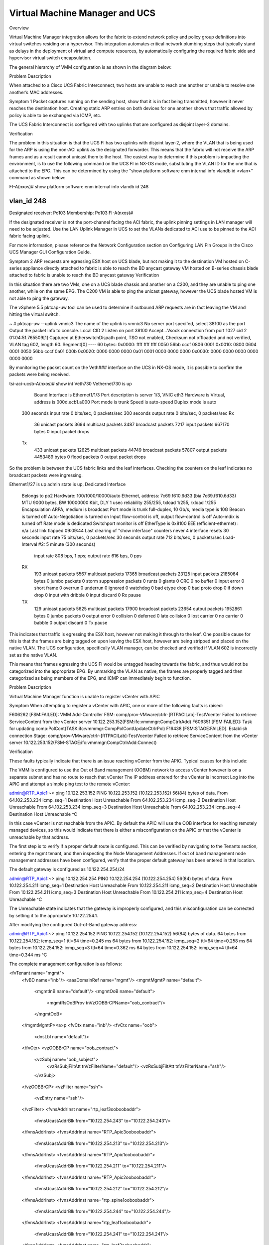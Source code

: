 Virtual Machine Manager and UCS
===============================

Overview

Virtual Machine Manager integration allows for the fabric to extend network policy and policy group definitions into virtual switches residing on a hypervisor. This integration automates critical network plumbing steps that typically stand as delays in the deployment of virtual and compute resources, by automatically configuring the required fabric side and hypervisor virtual switch encapsulation.

The general hierarchy of VMM configuration is as shown in the diagram below:



Problem Description

When attached to a Cisco UCS Fabric Interconnect, two hosts are unable to reach one another or unable to resolve one another’s MAC addresses.

Symptom 1
Packet captures running on the sending host, show that it is in fact being transmitted, however it never reaches the destination host. Creating static ARP entries on both devices for one another shows that traffic allowed by policy is able to be exchanged via ICMP, etc.

The UCS Fabric Interconnect is configured with two uplinks that are configured as disjoint layer-2 domains.

Verification

The problem in this situation is that the UCS FI has two uplinks with disjoint layer-2, where the VLAN that is being used for the ARP is using the non-ACI uplink as the designated forwarder. This means that the fabric will not receive the ARP frames and as a result cannot unicast them to the host. The easiest way to determine if this problem is impacting the environment, is to use the following command on the UCS FI in NX-OS mode, substituting the VLAN ID for the one that is attached to the EPG. This can be determined by using the "show platform software enm internal info vlandb id <vlan>" command as shown below:



FI-A(nxos)# show platform software enm internal info vlandb id 248

vlan_id 248
-------------
Designated receiver: Po103
Membership:
Po103
FI-A(nxos)#
 

If the designated receiver is not the port-channel facing the ACI fabric, the uplink pinning settings in LAN manager will need to be adjusted. Use the LAN Uplink Manager in UCS to set the VLANs dedicated to ACI use to be pinned to the ACI fabric facing uplink.

For more information, please reference the Network Configuration section on Configuring LAN Pin Groups in the Cisco UCS Manager GUI Configuration Guide.

 

Symptom 2
ARP requests are egressing ESX host on UCS blade, but not making it to the destination
VM hosted on C-series appliance directly attached to fabric is able to reach the BD anycast gateway
VM hosted on B-series chassis blade attached to fabric is unable to reach the BD anycast gateway
Verification

In this situation there are two VMs, one on a UCS blade chassis and another on a C200, and they are unable to ping one another, while on the same EPG. The C200 VM is able to ping the unicast gateway, however the UCS blade hosted VM is not able to ping the gateway.

The vSphere 5.5 pktcap-uw tool can be used to determine if outbound ARP requests are in fact leaving the VM and hitting the virtual switch.



~ # pktcap-uw --uplink vmnic3
The name of the uplink is vmnic3
No server port specifed, select 38100 as the port
Output the packet info to console.
Local CID 2
Listen on port 38100
Accept...Vsock connection from port 1027 cid 2
01:04:51.765509[1] Captured at EtherswitchDispath point, TSO not enabled, Checksum not offloaded and not verified, VLAN tag 602, length 60.
Segment[0] ---- 60 bytes:
0x0000:  ffff ffff ffff 0050 56bb cccf 0806 0001 
0x0010:  0800 0604 0001 0050 56bb cccf 0a01 000b 
0x0020:  0000 0000 0000 0a01 0001 0000 0000 0000 
0x0030:  0000 0000 0000 0000 0000 0000 
 

By monitoring the packet count on the Veth### interface on the UCS in NX-OS mode, it is possible to confirm the packets were being received.

tsi-aci-ucsb-A(nxos)# show int Veth730
Vethernet730 is up
    Bound Interface is Ethernet1/1/3 
    Port description is server 1/3, VNIC eth3
    Hardware is Virtual, address is 000d.ecb1.a000
    Port mode is trunk
    Speed is auto-speed
    Duplex mode is auto
  300 seconds input rate 0 bits/sec, 0 packets/sec
  300 seconds output rate 0 bits/sec, 0 packets/sec
  Rx
    36 unicast packets  3694 multicast packets  3487 broadcast packets
    7217 input packets  667170 bytes
    0 input packet drops
  Tx
    433 unicast packets  12625 multicast packets  44749 broadcast packets
    57807 output packets  4453489 bytes
    0 flood packets
    0 output packet drops

So the problem is between the UCS fabric links and the leaf interfaces. Checking the counters on the leaf indicates no broadcast packets were ingressing.

Ethernet1/27 is up
admin state is up, Dedicated Interface
  Belongs to po2
  Hardware: 100/1000/10000/auto Ethernet, address: 7c69.f610.6d33 (bia 7c69.f610.6d33)
  MTU 9000 bytes, BW 10000000 Kbit, DLY 1 usec
  reliability 255/255, txload 1/255, rxload 1/255
  Encapsulation ARPA, medium is broadcast
  Port mode is trunk
  full-duplex, 10 Gb/s, media type is 10G
  Beacon is turned off
  Auto-Negotiation is turned on
  Input flow-control is off, output flow-control is off
  Auto-mdix is turned off
  Rate mode is dedicated
  Switchport monitor is off
  EtherType is 0x8100
  EEE (efficient-ethernet) : n/a
  Last link flapped 09:09:44
  Last clearing of "show interface" counters never
  4 interface resets
  30 seconds input rate 75 bits/sec, 0 packets/sec
  30 seconds output rate 712 bits/sec, 0 packets/sec
  Load-Interval #2: 5 minute (300 seconds)
    input rate 808 bps, 1 pps; output rate 616 bps, 0 pps
  RX
    193 unicast packets  5567 multicast packets  17365 broadcast packets
    23125 input packets  2185064 bytes
    0 jumbo packets  0 storm suppression packets
    0 runts  0 giants  0 CRC  0 no buffer
    0 input error  0 short frame  0 overrun   0 underrun  0 ignored
    0 watchdog  0 bad etype drop  0 bad proto drop  0 if down drop
    0 input with dribble  0 input discard
    0 Rx pause
  TX
    129 unicast packets  5625 multicast packets  17900 broadcast packets
    23654 output packets  1952861 bytes
    0 jumbo packets
    0 output error  0 collision  0 deferred  0 late collision
    0 lost carrier  0 no carrier  0 babble  0 output discard
    0 Tx pause


This indicates that traffic is egressing the ESX host, however not making it through to the leaf. One possible cause for this is that the frames are being tagged on upon leaving the ESX host, however are being stripped and placed on the native VLAN. The UCS configuration, specifically VLAN manager, can be checked and verified if VLAN 602 is incorrectly set as the native VLAN.



This means that frames egressing the UCS FI would be untagged heading towards the fabric, and thus would not be categorized into the appropriate EPG. By unmarking the VLAN as native, the frames are properly tagged and then categorized as being members of the EPG, and ICMP can immediately begin to function.



Problem Description

Virtual Machine Manager function is unable to register vCenter with APIC 

Symptom
When attempting to register a vCenter with APIC, one or more of the following faults is raised:

F606262 [FSM:FAILED]: VMM Add-Controller FSM: comp/prov-VMware/ctrlr-[RTPACILab]-TestVcenter Failed to retrieve ServiceContent from the vCenter server 10.122.253.152(FSM:ifc:vmmmgr:CompCtrlrAdd)
F606351 [FSM:FAILED]: Task for updating comp:PolCont(TASK:ifc:vmmmgr:CompPolContUpdateCtrlrPol)
F16438 [FSM:STAGE:FAILED]: Establish connection Stage: comp/prov-VMware/ctrlr-[RTPACILab]-TestVcenter Failed to retrieve ServiceContent from the vCenter server 10.122.253.152(FSM-STAGE:ifc:vmmmgr:CompCtrlrAdd:Connect)


Verification

These faults typically indicate that there is an issue reaching vCenter from the APIC. Typical causes for this include:

The VMM is configured to use the Out of Band management (OOBM) network to access vCenter however is on a separate subnet and has no route to reach that vCenter
The IP address entered for the vCenter is incorrect
Log into the APIC and attempt a simple ping test to the remote vCenter:

 
admin@RTP_Apic1:~> ping 10.122.253.152
PING 10.122.253.152 (10.122.253.152) 56(84) bytes of data.
From 64.102.253.234 icmp_seq=1 Destination Host Unreachable
From 64.102.253.234 icmp_seq=2 Destination Host Unreachable
From 64.102.253.234 icmp_seq=3 Destination Host Unreachable
From 64.102.253.234 icmp_seq=4 Destination Host Unreachable
^C


In this case vCenter is not reachable from the APIC. By default the APIC will use the OOB interface for reaching remotely managed devices, so this would indicate that there is either a misconfiguration on the APIC or that the vCenter is unreachable by that address.

The first step is to verify if a proper default route is configured. This can be verified by navigating to the Tenants section, entering the mgmt tenant, and then inspecting the Node Management Addresses. If out of band management node management addresses have been configured, verify that the proper default gateway has been entered in that location.

 



 

 

The default gateway is configured as 10.122.254.254/24

admin@RTP_Apic1:~> ping 10.122.254.254
PING 10.122.254.254 (10.122.254.254) 56(84) bytes of data.
From 10.122.254.211 icmp_seq=1 Destination Host Unreachable
From 10.122.254.211 icmp_seq=2 Destination Host Unreachable
From 10.122.254.211 icmp_seq=3 Destination Host Unreachable
From 10.122.254.211 icmp_seq=4 Destination Host Unreachable
^C


The Unreachable state indicates that the gateway is improperly configured, and this misconfiguration can be corrected by setting it to the appropriate 10.122.254.1.

After modifying the configured Out-of-Band gateway address:

admin@RTP_Apic1:~> ping 10.122.254.152
PING 10.122.254.152 (10.122.254.152) 56(84) bytes of data.
64 bytes from 10.122.254.152: icmp_seq=1 ttl=64 time=0.245 ms
64 bytes from 10.122.254.152: icmp_seq=2 ttl=64 time=0.258 ms
64 bytes from 10.122.254.152: icmp_seq=3 ttl=64 time=0.362 ms
64 bytes from 10.122.254.152: icmp_seq=4 ttl=64 time=0.344 ms
^C


The complete management configuration is as follows:

<fvTenant name="mgmt">
	<fvBD name="inb"/>
	<aaaDomainRef name="mgmt"/>
	<mgmtMgmtP name="default">
		<mgmtInB name="default"/>
		<mgmtOoB name="default">
			<mgmtRsOoBProv tnVzOOBBrCPName="oob_contract"/>
		</mgmtOoB>
	</mgmtMgmtP><a>p
	<fvCtx name="inb"/>
	<fvCtx name="oob">
		<dnsLbl name="default"/>
	</fvCtx>
	<vzOOBBrCP name="oob_contract">
		<vzSubj name="oob_subject">
			<vzRsSubjFiltAtt tnVzFilterName="default"/>
			<vzRsSubjFiltAtt tnVzFilterName="ssh"/>
		</vzSubj>
	</vzOOBBrCP>
	<vzFilter name="ssh">
		<vzEntry name="ssh"/>
	</vzFilter>
	<fvnsAddrInst name="rtp_leaf3ooboobaddr">
		<fvnsUcastAddrBlk from="10.122.254.243" to="10.122.254.243"/>
	</fvnsAddrInst>
	<fvnsAddrInst name="RTP_Apic3ooboobaddr">
		<fvnsUcastAddrBlk from="10.122.254.213" to="10.122.254.213"/>
	</fvnsAddrInst>
	<fvnsAddrInst name="RTP_Apic1ooboobaddr">
		<fvnsUcastAddrBlk from="10.122.254.211" to="10.122.254.211"/>
	</fvnsAddrInst>
	<fvnsAddrInst name="RTP_Apic2ooboobaddr">
		<fvnsUcastAddrBlk from="10.122.254.212" to="10.122.254.212"/>
	</fvnsAddrInst>
	<fvnsAddrInst name="rtp_spine1ooboobaddr">
		<fvnsUcastAddrBlk from="10.122.254.244" to="10.122.254.244"/>
	</fvnsAddrInst>
	<fvnsAddrInst name="rtp_leaf1ooboobaddr">
		<fvnsUcastAddrBlk from="10.122.254.241" to="10.122.254.241"/>
	</fvnsAddrInst>
	<fvnsAddrInst name="rtp_leaf2ooboobaddr">
		<fvnsUcastAddrBlk from="10.122.254.242" to="10.122.254.242"/>
	</fvnsAddrInst>
	<fvnsAddrInst name="rtp_spine2ooboobaddr">
		<fvnsUcastAddrBlk from="10.122.254.245" to="10.122.254.245"/>
	</fvnsAddrInst>
	<mgmtExtMgmtEntity name="default">
		<mgmtInstP name="oob_emei">
			<mgmtRsOoBCons tnVzOOBBrCPName="oob_contract"/>
			<mgmtSubnet ip="0.0.0.0/0"/>
		</mgmtInstP>
	</mgmtExtMgmtEntity>
</fvTenant>

Now it is possible to verify that the vCenter VMM is reachable:

 



Symptom 2
The following fault is raised in the VMM manager

F16438 [FSM:STAGE:FAILED]: Establish connection Stage: comp/prov-VMware/ctrlr-[RTPACILab]-172.31.222.24 Failed to find datacenter BldgE in vCenter(FSM-STAGE:ifc:vmmmgr:CompCtrlrAdd:Connect)
F606262 [FSM:FAILED]: VMM Add-Controller FSM: comp/prov-VMware/ctrlr-[RTPACILab]-172.31.222.24 Failed to find datacenter BldgE in vCenter(FSM:ifc:vmmmgr:CompCtrlrAdd)
Verification

Ensure that the datacenter name in vCenter matches the "Datacenter" property configured in the VMM Controller policy configuration



In the above screenshot, the Datacenter name is purposely misconfigured as BldgE instead of BldgF



Problem Description

Virtual Machine Manager (VMM) unassociation fails to delete Distributed Virtual Switch (DVS) in vCenter 

Symptom
After removing a Virtual Machine Manager (VMM) configuration or removing a Virtual Machine Manager (VMM) domain from an End Point Group (EPG), the associated virtual port groups or DVS are not removed from the vCenter configuration.

Verification

Check to see that the port groups are not currently in use by a virtual machine network adapter.

This can be verified from the vCenter GUI, by accessing the settings for a virtual machine and individually inspecting the network backing for the vNIC adapters



Another mechanism by which this can be verified is by inspecting the DVS settings, and viewing the Virtual Machines that are associated with the DVS.



The list of virtual machines that are currently using a distributed virtual port group can also be found using the APIC GUI, by navigating to the VM Networking section, navigating into the Provider, the Domain, into the DVS, the expanding the port groups, and looking at each individual port group.



To resolve this particular issue, the backing on the Virtual Machine VNICs must be removed. This can be accomplished by either removing the Virtual Adapter entirely, or by changing the Virtual Adapter network backing to one that is not present on the DVS, including a local standard virtual switch or some other DVP.

 

Problem Description

Virtual Machine Manager hosted VMs are unable to reach the fabric, get learned by the fabric or reach their default gateway through a UCS Fabric Interconnect.

Symptom
Checking the endpoint table on the fabric does not show any new endpoints being learned, although the Distributed Virtual Port groups are being created on the vSwitch and VMs.

The VMs are unable to ping their gateway or other VMs

Verification

For these symptoms the first step is to check to see if the endpoint table on the leaf to which the UCS is attached is learning any endpoints in the EPG. The MAC address for the VM in question is 00:50:56:BB:D5:08, and it is unable to reach its default gateway

 
. 
 
Upon inspecting the "show endpoint detail" output on the leaf, the MAC for the VM is missing from the output. 

 

 
rtp_leaf1# show endpoint detail  
Legend:

 O - peer-attached    H - vtep             a - locally-aged     S - static         
 V - vpc-attached     p - peer-aged        L - local            M - span           
 s - static-arp       B - bounce         
+---------------+---------------+-----------------+--------------+-------------+------------------------------+
      VLAN/       Encap           MAC Address       MAC Info/       Interface     Endpoint Group
      Domain      VLAN            IP Address        IP Info                       Info
+---------------+---------------+-----------------+--------------+-------------+------------------------------+
 
Additionally, viewing the output of "show vlan" and grepping for the Test EPG, the interface that is expected to be configured with the EPG is not visible in the interfaces that the policy should be programmed on. 

 
rtp_leaf1# show vlan | grep Test
 39   Test:CommerceWorkspaceTest:Web   active    Eth1/42, Eth1/44, Po1 
 
Inspecting the configuration on the Attachable Entity Profile for the interface group used on the UCS shows that no vSwitch policy is configured for the LLDP, CDP or LACP policies. Without these policies, the defaults will be inherited from the AEP itself, and as a result will be configured to run LLDP using whatever link aggregation protocol is used on the upstream links. This will cause the VDS to inherit these properties, and thus run incorrectly.

 

 
By right clicking on the Attachable Entity Profile and clicking the "Config vSwitch Policies" it is possible to associate override policies for the vSwitch. When using a UCS between the leaf and ESX hosts, these should be configured to disable LLDP, enable CDP and use Mac Pinning as the LACP policy, as shown below:

 

 
With the override in place, inspecting the endpoint table on the switch itself shows that the MAC address for the VM has been learned and the VLAN table shows that the interface where the EPG can be learned is correctly placed in the CommerceWorkspaceTest:Web EPG.

 
rtp_leaf1# show vlan | grep Test
 14   Test:CommerceWorkspaceTest:Web   active    Eth1/27, Eth1/28, Po2, Po3
 
rtp_leaf1# show endpoint detail
Legend:
 O - peer-attached    H - vtep             a - locally-aged     S - static         
 V - vpc-attached     p - peer-aged        L - local            M - span           
 s - static-arp       B - bounce         
+---------------+---------------+-----------------+--------------+-------------+------------------------------+
      VLAN/       Encap           MAC Address       MAC Info/       Interface     Endpoint Group
      Domain      VLAN            IP Address        IP Info                       Info\
+---------------+---------------+-----------------+--------------+-------------+------------------------------+
14                      vlan-639    0050.56bb.d508 LV                        po2 Test:CommerceWorkspaceTest:Web
  
Further verification from the host itself shows that ping to the gateway is successful.

 

Overview

This chapter covers the common troubles encountered during L4-L7 service insertion with the ACI fabric. An overview of what should happen and the verification steps used to confirm a working L4-L7 service insertion are covered first. The displays taken on a working fabric can then be used as an aid in troubleshooting issues when service graph and device cluster deployment failed.

The Cisco ACI and the APIC controller are designed with the ability to provide automated service insertion while acting as a central point of policy control within the ACI fabric. ACI policies manage both the network fabric and services appliances such as firewalls, load balancers, etc. The policy controller has the ability to configure the network automatically to allow traffic to flow through the service devices. In addition, the policy controller can also automatically configure the service devices according to the application service requirements. This approach allows organizations to automate infrastructure configuration coordinated with service insertion and eliminate the challenge of managing all the complex traffic-steering techniques that are used by traditional service insertion configuration methods.

When a service graph is defined though the APIC GUI, the concept of "functions" are used to specify how traffic should flow between the consumer EPG and the provider EPG. These functions can be exposed as firewall, load balancer, SSL offload, etc. and APIC will translate these function definitions into selectable elements of a service graph through a technique called rendering. Rendering involves the allocation of the fabric resources, such as bridge domain, service device IP addresses, etc. to ensure the consumer and provider EPGs will have all necessary resources and configuration to be functional. 

Device Package
The APIC needs to communicate with the service devices to define and configure the user-specific functions according to the “communcations method” the service device understands. This method of translation happens between the APIC and service devices by utilizing a plug-in or device package installed by the administrator. The device package also includes a description of the functions supported by the device package and the mode that the service device is utilizing. In ACI terminology, a service appliance can operate in two modes:

Go-To Mode - aka Routed mode. Examples include L3 routed firewall or load balancer, or one-arm load balancer.
Go-Through Mode - Transparent mode. An example would be a transparent L2, or bridged) firewall.
The illustration below shows some examples of device package functions.

 

 
Service Graph Definition
When the service graph definitions are being configured, the abstract graph needs to stitch together the consumer and provider contract. The connectors between the Function Node have two connector types:

L2 - Layer 2 connector. Example includes ACI fabric that has L2 adjacency between EPG and the transparent firewall's inside interface. 
L3 - Layer 3 connector with Unicast routing. Example: ACI fabric will act as the default gateway the outside interface of the ASA transparent firewall. 
Node name - this will be used later on during before the service graph is rendered.

Adjacency

Function Type

BD Selection

L2

Go-To

Disable routing on BD if the routing is disabled for the connection.

L3

Go-To

Routing must also be enabled within the BD.

L2

Go-Through

Disable routing on BD if the routing is disabled for the connection. 

L3

 Go-Through

 Routing settings on “shadow” BD is set as per the routing on connection.

Once the abstract graph is instantiated, the function of the service devices can be configured via GUI, REST or CLI. These functions include firewall or load balancer configurations such as IP addresses of the interfaces, access-list, load balancer monitoring policy, virtual IP, etc.

The illustration below shows the L4-L7 Function mode and empty Service Parameters.



 

Concrete Device and Logical Device
The service graph also contains the abstract node information. The APIC will translate the definition and functions from the abstract graph into the concrete devices that are connected onto the ACI fabric. This may raise the question of why there is a logical device and a concrete device.  The way this works is the concrete devices are the standalone appliance nodes, but the devices are typically deployed as a cluster, or pair, which is represented as a logical clustered device.  

The following parameters are mandatory to create the Concrete Device:

Device identity such as IP address and login credential of the concrete device.
Logical interface to actual interface mapping, including guest VM virtual network adapter name.
The following parameters are mandatory to create the Logical Device Cluster:

Select the device type - physical or virtual.
Device identity such as IP address and login credential of the logical device.
Logical interface name and function.
The illustration below shows the Logical Device Cluster configuration screen.


 
Device Cluster Selector Policies
The last step before the service graph can be rendered is to associate the service graph with the appropriate contract and logical device.  For example, the Create Logical Device Context screen is where the association of contract, graph, node and cluster is built between the "PermitWeb" contract, "Web" graph, "Web-FW" node, "Prod/Web-FW" device cluster. 

The illustration below shows the Logical Device Context configuration.



Rendering the Service Graph
In order to render the service graph, association needs to happen between the appropriate contract and subject to the correct L4-L7 Service Graph.

If the service graph is able to deploy, the service graph instance and virtual device will be seen as deployed in "Deployed Service Graphs" and "Deployed Device Clusters". The illustration shows the working and rendered service graph.

The illustration below shows where to attach the service graph to the contract.



 

Problem Description

The service graph is not rendering and will not deploy after the service graph is attached to a contract.

Symptom 1
When clicking the logical device cluster, the Device State is in "init" state. 

Verification

The "init" state indicates there is a communication issue - the APIC controller cannot communicate with the service device. Faults under the Logical Device context should be seen. A following fault code from an ASA logical device context shows communication between APIC and service device:

F0324 Major script error : Connection error : HTTPSConnectionPool(host='10.122.254.39', port=443): Max retries exceeded with url: /admin/exec/show%20version%20%7C%20grep%20Cisco%20Adaptive%20Security%20Appliance%20Software%20Version (Caused by <class 'socket.error'>: [Errno 101] Network is unreachable)

This fault can be resolved by verifying the connectivity between the APIC and the service device with the following:

Ping the service device from the APIC CLI to verify reachability
Verify login credentials to the service device with the username and password supplied in the device configuration
Verify the device's virtual IP and port is open
Verify username and password is correct in the APIC configuration
 
Symptom 2
After correcting connectivity issues between the APIC and the service device, it can be seen that a F0765 CDev configuration is invalid due to cdev-missing-virtual-info fault has occurred. 

Verification

After verification of the network connectivity between APIC and the service appliance (in this case the service appliance is a VM), it is necessary to ensure the service VM name matches the vCenter console, and the vCenter name matches the Data Center name.

Symptom 3
Seeing a fault defined as F0772 LIf configuration is invalid due to LIf-invalid-CIf in the Logical Device context.

Verification

First, it is necessary to define what are the items indicated called the LIf and the CIf. LIf is the logical interface and CIf is a concrete interface. With this particular fault, the Logical interface is the element that is not rendering properly. This is where the Function Node maps the logical interface to the actual, or concrete, interface to form a relationship. F0772 means one of the following:

The Logical interface is not created
The Logical interface is not mapped to the correct concrete interface.
Symptom 4
After fixing the previous fault, F0772, there may be an additional fault, F0765 Cdev configuration is invalid due to cdev-missing-cif.  

Verification

This fault indicates that the CIf, concrete interface, is missing from the concrete device. This can be checked under the concrete device configuration under L4-L7 Services->Device Clusters->Logical Device->Device->Policy to verify the necessary concrete interfaces have been configured.

Symptom 5
When deploying the service graph, it is possible to see a fault defined as F0758 Service graph could not be rendered due to following: id-allocation-failure.

Verification

When deploying service device VMs in a hypervisor, these devices are like the normal virtual machine creation in that they will be placed into their own EPG that is mapped to the BD where the VM resides. When the service graph is rendered by the APIC, it will allocate the VLANs from the VMM pool assigned during logical device cluster creation. If the dynamic VLAN pool that is associated with the VMM does not have enough VLANs allocated, it will fail and raise fault F0758.

This error can be corrected by allocating additional VLANs into the dynamic VLAN pool that is used by the VMM.

Symptom 6
All faults seem to be cleared but the service graph will still not render, and no faults are raised. In addition, verification of the contract shows it has been associated with the appropriate service graph. The filter is also defined and associated to the correct contract.

Verification

Go to consumer EPG or External Bridge Network and the provider EPG. It needs to have configured the correct EPG or External Bridge Network as the consumer and provider. If the EPG is configured as both consumer and provider, the L4-L7 graph will not be rendered.

Symptom 7
The service graph is trying to render, but it fails and raises the fault F0758 Service graph could not be rendered due to following: missing-mandatory-param.

Verification

This fault is associated with the Function Node configuration. It would be caused by one or more missing mandatory parameters, or one or more missing mandatory device configuration parameters:

Check the Function Node configuration and verify if any Mandatory parameter with “true” is missing.
Check under the actual service device configuration and identify if any Mandatory parameter is missing. One example might be seen when configuring the ASA firewall and the “order” parameter the access control entry is a required field even thought it is not marked as required. 
Symptom 8
In the example the Cisco ASAv is being used, and traffic is not passing through the service device. After inspecting the Deployed Device Cluster, there is a fault, F0324 Major script error: Configuration error:.

Verification

This fault is related to the Function Node configuration and it indicates that a passed configured parameter in rendering was not accepted by the service device. Examples might include configuring ASAv transparent mode in the policy while the firewall is configured in routed mode, or configuring the ASAv security level to 200 when the only acceptable values are from 0 to 100.
